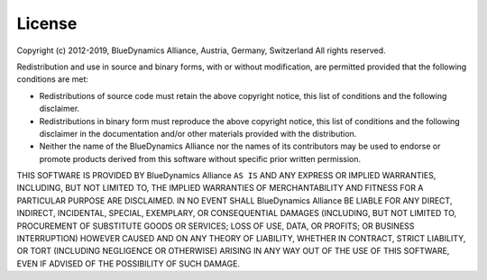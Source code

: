 
License
=======

Copyright (c) 2012-2019, BlueDynamics Alliance, Austria, Germany, Switzerland
All rights reserved.

Redistribution and use in source and binary forms, with or without
modification, are permitted provided that the following conditions are met:

* Redistributions of source code must retain the above copyright notice, this 
  list of conditions and the following disclaimer.
* Redistributions in binary form must reproduce the above copyright notice, this 
  list of conditions and the following disclaimer in the documentation and/or 
  other materials provided with the distribution.
* Neither the name of the BlueDynamics Alliance nor the names of its 
  contributors may be used to endorse or promote products derived from this 
  software without specific prior written permission.
      
THIS SOFTWARE IS PROVIDED BY BlueDynamics Alliance ``AS IS`` AND ANY
EXPRESS OR IMPLIED WARRANTIES, INCLUDING, BUT NOT LIMITED TO, THE IMPLIED
WARRANTIES OF MERCHANTABILITY AND FITNESS FOR A PARTICULAR PURPOSE ARE
DISCLAIMED. IN NO EVENT SHALL BlueDynamics Alliance BE LIABLE FOR ANY
DIRECT, INDIRECT, INCIDENTAL, SPECIAL, EXEMPLARY, OR CONSEQUENTIAL DAMAGES
(INCLUDING, BUT NOT LIMITED TO, PROCUREMENT OF SUBSTITUTE GOODS OR SERVICES;
LOSS OF USE, DATA, OR PROFITS; OR BUSINESS INTERRUPTION) HOWEVER CAUSED AND
ON ANY THEORY OF LIABILITY, WHETHER IN CONTRACT, STRICT LIABILITY, OR TORT
(INCLUDING NEGLIGENCE OR OTHERWISE) ARISING IN ANY WAY OUT OF THE USE OF THIS
SOFTWARE, EVEN IF ADVISED OF THE POSSIBILITY OF SUCH DAMAGE.
